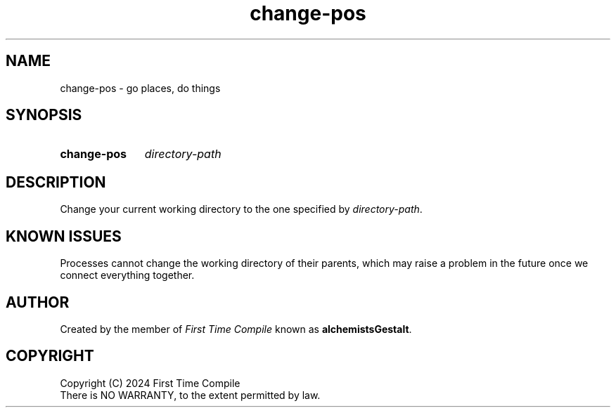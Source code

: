.TH change-pos 1 "2024-05-15" "another shell"
.
.
.SH NAME
change-pos \- go places, do things
.
.
.SH SYNOPSIS
.SY change-pos
.I directory-path
.YS
.
.
.SH DESCRIPTION
.P
Change your current working directory to the one specified by
.IR directory-path .
.
.
.SH "KNOWN ISSUES"
.P
Processes cannot change the working directory of their parents,
which may raise a problem in the future
once we connect everything together.
.
.
.SH AUTHOR
.P
Created by the member of
.I First Time Compile
known as
.BR alchemistsGestalt .
.
.
.SH COPYRIGHT
.P
Copyright (C) 2024 First Time Compile
.br
There is NO WARRANTY, to the extent permitted by law.
